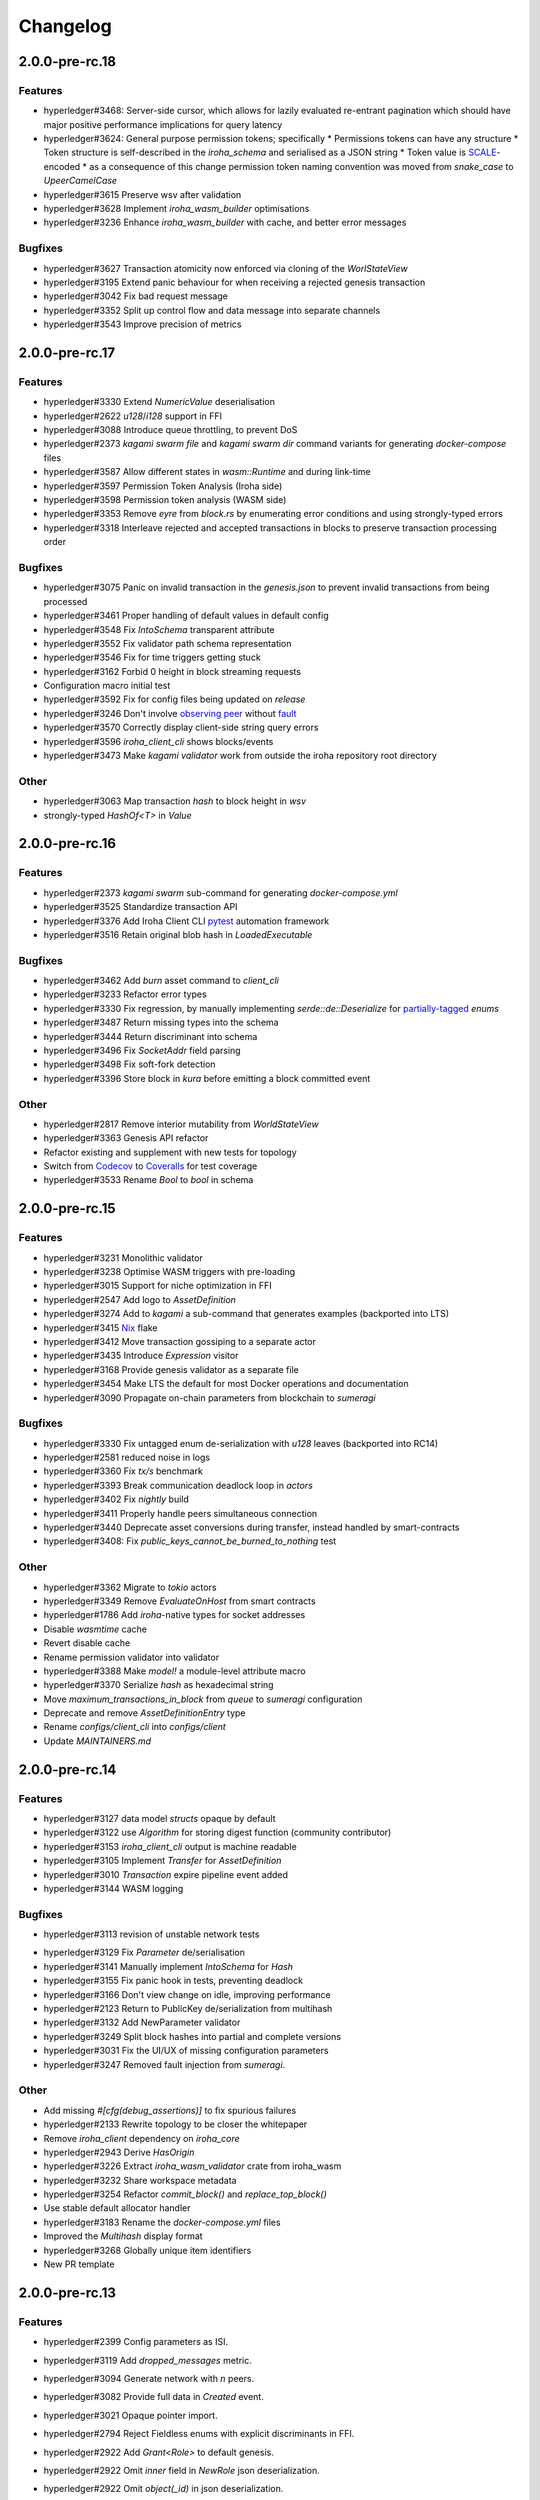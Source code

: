 Changelog
=========


2.0.0-pre-rc.18
---------------

Features
~~~~~~~~
* hyperledger#3468: Server-side cursor, which allows for lazily evaluated re-entrant pagination which should have major positive performance implications for query latency
* hyperledger#3624: General purpose permission tokens; specifically
  * Permissions tokens can have any structure
  * Token structure is self-described in the `iroha_schema` and serialised as a JSON string
  * Token value is `SCALE <https://github.com/paritytech/parity-scale-codec>`_-encoded
  * as a consequence of this change permission token naming convention was moved from `snake_case` to `UpeerCamelCase`
* hyperledger#3615 Preserve wsv after validation
* hyperledger#3628 Implement `iroha_wasm_builder` optimisations
* hyperledger#3236 Enhance `iroha_wasm_builder` with cache, and better error messages

Bugfixes
~~~~~~~~
* hyperledger#3627 Transaction atomicity now enforced via cloning of the `WorlStateView`
* hyperledger#3195 Extend panic behaviour for when receiving a rejected genesis transaction
* hyperledger#3042 Fix bad request message
* hyperledger#3352 Split up control flow and data message into separate channels
* hyperledger#3543 Improve precision of metrics  
  
2.0.0-pre-rc.17
---------------

Features
~~~~~~~~
* hyperledger#3330 Extend `NumericValue` deserialisation
* hyperledger#2622 `u128`/`i128` support in FFI
* hyperledger#3088 Introduce queue throttling, to prevent DoS
* hyperledger#2373 `kagami swarm file` and `kagami swarm dir` command variants for generating `docker-compose` files
* hyperledger#3587 Allow different states in `wasm::Runtime`  and during link-time
* hyperledger#3597 Permission Token Analysis (Iroha side)
* hyperledger#3598 Permission token analysis (WASM side)
* hyperledger#3353 Remove `eyre` from `block.rs` by enumerating error conditions and using strongly-typed errors
* hyperledger#3318 Interleave rejected and accepted transactions in blocks to preserve transaction processing order

Bugfixes
~~~~~~~~
* hyperledger#3075 Panic on invalid transaction in the `genesis.json` to prevent invalid transactions from being processed
* hyperledger#3461 Proper handling of default values in default config
* hyperledger#3548 Fix `IntoSchema` transparent attribute
* hyperledger#3552 Fix validator path schema representation
* hyperledger#3546 Fix for time triggers getting stuck
* hyperledger#3162 Forbid 0 height in block streaming requests
* Configuration macro initial test
* hyperledger#3592 Fix for  config files being updated on `release`
* hyperledger#3246 Don't involve `observing peer <https://github.com/hyperledger/iroha/blob/iroha2-dev/docs/source/iroha_2_whitepaper.md#2-system-architecture>`_ without `fault <https://en.wikipedia.org/wiki/Byzantine_fault>`_
* hyperledger#3570 Correctly display client-side string query errors
* hyperledger#3596 `iroha_client_cli` shows blocks/events
* hyperledger#3473 Make `kagami validator` work from outside the  iroha repository root directory


Other
~~~~~
* hyperledger#3063 Map transaction `hash` to block height in `wsv`
* strongly-typed `HashOf<T>` in `Value`

2.0.0-pre-rc.16
---------------

Features
~~~~~~~~

* hyperledger#2373 `kagami swarm` sub-command for generating `docker-compose.yml`
* hyperledger#3525 Standardize transaction API
* hyperledger#3376 Add Iroha Client CLI `pytest <https://docs.pytest.org/en/7.4.x/>`_ automation framework
* hyperledger#3516 Retain original blob hash in `LoadedExecutable`


Bugfixes
~~~~~~~~
* hyperledger#3462 Add `burn` asset command to `client_cli`
* hyperledger#3233 Refactor error types
* hyperledger#3330 Fix regression, by manually implementing `serde::de::Deserialize` for `partially-tagged <https://serde.rs/enum-representations.html>`_ `enums`
* hyperledger#3487 Return missing types into the schema
* hyperledger#3444 Return discriminant into schema
* hyperledger#3496 Fix `SocketAddr` field parsing
* hyperledger#3498 Fix soft-fork detection
* hyperledger#3396 Store block in `kura` before emitting a block committed event

Other
~~~~~
* hyperledger#2817 Remove interior mutability from `WorldStateView`
* hyperledger#3363 Genesis API refactor
* Refactor existing and supplement with new tests for topology
* Switch from `Codecov <https://about.codecov.io/>`_ to `Coveralls <https://coveralls.io/>`_  for test coverage
* hyperledger#3533 Rename `Bool` to `bool` in schema

2.0.0-pre-rc.15
---------------

Features
~~~~~~~~
* hyperledger#3231 Monolithic validator
* hyperledger#3238 Optimise WASM triggers with pre-loading
* hyperledger#3015 Support for niche optimization in FFI
* hyperledger#2547 Add logo to `AssetDefinition`
* hyperledger#3274 Add to `kagami` a sub-command that generates examples (backported into LTS)
* hyperledger#3415 `Nix <https://nixos.wiki/wiki/Flakes>`_ flake
* hyperledger#3412 Move transaction gossiping to a separate actor
* hyperledger#3435 Introduce `Expression` visitor
* hyperledger#3168 Provide genesis validator as a separate file
* hyperledger#3454 Make LTS the default for most Docker operations and documentation
* hyperledger#3090 Propagate on-chain parameters from blockchain to `sumeragi`


Bugfixes
~~~~~~~~
* hyperledger#3330 Fix untagged enum de-serialization with `u128` leaves (backported into RC14)
* hyperledger#2581 reduced noise in logs
* hyperledger#3360 Fix `tx/s` benchmark
* hyperledger#3393 Break communication deadlock loop in `actors`
* hyperledger#3402 Fix `nightly` build
* hyperledger#3411 Properly handle peers simultaneous connection
* hyperledger#3440 Deprecate asset conversions during transfer, instead handled by smart-contracts
* hyperledger#3408: Fix `public_keys_cannot_be_burned_to_nothing` test

Other
~~~~~
* hyperledger#3362 Migrate to `tokio` actors
* hyperledger#3349 Remove `EvaluateOnHost` from smart contracts
* hyperledger#1786 Add `iroha`-native types for socket addresses
* Disable `wasmtime` cache
* Revert disable cache
* Rename permission validator into validator
* hyperledger#3388 Make `model!` a module-level attribute macro
* hyperledger#3370 Serialize `hash` as hexadecimal string
* Move `maximum_transactions_in_block` from `queue` to `sumeragi` configuration
* Deprecate and remove `AssetDefinitionEntry` type
* Rename `configs/client_cli` into `configs/client`
* Update `MAINTAINERS.md`




2.0.0-pre-rc.14
---------------

Features
~~~~~~~~
* hyperledger#3127 data model `structs` opaque by default
* hyperledger#3122 use `Algorithm` for storing digest function (community contributor)
* hyperledger#3153 `iroha_client_cli` output is machine readable
* hyperledger#3105 Implement `Transfer` for  `AssetDefinition`
* hyperledger#3010 `Transaction` expire pipeline event added
* hyperledger#3144 WASM logging

Bugfixes
~~~~~~~~
- hyperledger#3113 revision of unstable network tests
* hyperledger#3129 Fix `Parameter` de/serialisation
* hyperledger#3141 Manually implement `IntoSchema` for `Hash`
* hyperledger#3155 Fix panic hook in tests, preventing deadlock
* hyperledger#3166 Don't view change on idle, improving performance
* hyperledger#2123 Return to PublicKey de/serialization from multihash
* hyperledger#3132 Add NewParameter validator
* hyperledger#3249 Split block hashes into partial and complete versions
* hyperledger#3031 Fix the UI/UX of missing configuration parameters
* hyperledger#3247 Removed fault injection from `sumeragi`.

Other
~~~~~
* Add missing `#[cfg(debug_assertions)]` to fix spurious failures
* hyperledger#2133 Rewrite topology to be closer the whitepaper
* Remove `iroha_client` dependency on `iroha_core`
* hyperledger#2943 Derive `HasOrigin`
* hyperledger#3226 Extract `iroha_wasm_validator` crate from iroha_wasm
* hyperledger#3232 Share workspace metadata
* hyperledger#3254 Refactor `commit_block()` and `replace_top_block()`
* Use stable default allocator handler
* hyperledger#3183 Rename the `docker-compose.yml` files
* Improved the `Multihash` display format
* hyperledger#3268 Globally unique item identifiers
* New PR template

2.0.0-pre-rc.13
---------------

Features
~~~~~~~~
* hyperledger#2399 Config parameters as ISI.
* hyperledger#3119 Add `dropped_messages` metric.
* hyperledger#3094 Generate network with `n` peers.
* hyperledger#3082 Provide full data in `Created` event.
* hyperledger#3021 Opaque pointer import.
* hyperledger#2794 Reject Fieldless enums with explicit discriminants in FFI.
* hyperledger#2922 Add `Grant<Role>` to default genesis.
* hyperledger#2922 Omit `inner` field in `NewRole` json deserialization.
* hyperledger#2922 Omit `object(_id)` in json deserialization.
* hyperledger#2922 Omit `Id` in json deserialisation.
* hyperledger#2922 Omit `Identifiable` in json deserialization.
* hyperledger#2963 Add `queue_size` to the metrics.
* hyperledger#3027 implement lockfile for Kura.
* hyperledger#2813 Kagami generate default peer config.
* hyperledger#3019 Support JSON5.
* hyperledger#2231 Generate FFI wrapper API.
* hyperledger#2999 Accumulate block signatures.
* hyperledger#2995 Soft fork detection.
* hyperledger#2905 Extend arithmetic operations to support `NumericValue`
* hyperledger#2868 Emit iroha version and commit hash in logs.
* hyperledger#2096 Query for total amount of asset.
* hyperledger#2899 Add multi-instructions subcommand into 'client_cli'
* hyperledger#2247 Remove websocket communication noise.
* hyperledger#2889 Add block streaming support into `iroha_client`
* hyperledger#2508 Add a new client CLI subcommand that accepts wasm.
* hyperledger#2280 Produce permission events when role is granted/revoked.
* hyperledger#2797 Enrich events.
* hyperledger#2725 Reintroduce timeout into `submit_transaction_blocking`
* hyperledger#2712 Config proptests.
* hyperledger#2491 Enum support in FFi.
* hyperledger#2775 Generate different keys in synthetic genesis.
* hyperledger#2627 Config finalisation, proxy entrypoint, kagami docgen.
* hyperledger#2765 Generate synthetic genesis in `kagami`
* hyperledger#2698 Fix unclear error message in `iroha_client`
* hyperledger#2689 Add permission token definition parameters.
* hyperledger#2596 Add Wasm validators.
* hyperledger#2502 Store GIT hash of build.
* hyperledger#2672 Add `ipv4Addr`,  `ipv6Addr` variant and predicates.
* hyperledger#2677 WASM base64 (de-)serialization.
* hyperledger#2626 Implement `Combine` derive, split `config` macros.
* hyperledger#2586 `Builder` and `LoadFromEnv` for proxy structs.
* hyperledger#2611 Derive `TryFromReprC` and `IntoFfi` for generic opaque structs.
* hyperledger#2587 Split `Configurable` into two traits. #2587: Split `Configurable` into two traits
* hyperledger#2488 Add support for trait impls in `ffi_export`
* hyperledger#2553 Add sorting to asset queries.
* hyperledger#2511 Restrict FFI types on wasm.
* hyperledger#2407 Parametrise triggers.
* hyperledger#2536 Introduce `ffi_import` for FFI clients.
* hyperledger#2338 Add `cargo-all-features` instrumentation.
* hyperledger#2564 Kagami tool algorithm options.
* hyperledger#2490 Implement ffi_export for freestanding functions.
* hyperledger#1891 Validate trigger execution.
* hyperledger#1988 Derive macros for Identifiable, Eq, Hash, Ord.
* hyperledger#2434 FFI bindgen library.
* hyperledger#2073 Prefer ConstString over String for types in blockchain.
* hyperledger#1889 Add domain-scoped triggers.
* hyperledger#2098 Block header queries. #2098: add block header queries
* hyperledger#2467 Add account grant subcommand into iroha_client_cli.
* hyperledger#2301 Add transaction's block hash when querying it.
* hyperledger#2454 Add a build script to the parity-scale-decoder tool.
* hyperledger#2061 Derive macro for filters.
* hyperledger#2228 Add Unauthorized variant to smartcontracts query error.
* hyperledger#2395 Add panic if genesis cannot be applied.
* hyperledger#2000 Disallow empty names. #2000: Disallow empty names
* hyperledger#2127 Add sanity check to ensure that all data decoded by `parity_scale_codec` is consumed.
* hyperledger#2360 Make `genesis.json` optional again.
* hyperledger#2053 Add tests to all remaining queries in private blockchain.
* hyperledger#2381 Unify `Role` registration.
* hyperledger#2053 Add tests to the asset-related queries in private blockchain.
* hyperledger#2053 Add tests to 'private_blockchain'
* hyperledger#2302 Add 'FindTriggersByDomainId' stub-query.
* hyperledger#1998 Add filters to queries.
* hyperledger#2276 Include current Block hash into BlockHeaderValue.
* hyperledger#2161 Handle id and shared FFI fns.
  * add handle id and implement FFI equivalents of shared traits (Clone, Eq, Ord)
* hyperledger#1638 `configuration` return doc sub-tree.
* hyperledger#2132 Add `endpointN` proc macro.
* hyperledger#2257 Revoke<Role> emits RoleRevoked event.
* hyperledger#2125 Add FindAssetDefinitionById query.
* hyperledger#1926 Add signal handling and graceful shutdown.
* hyperledger#2161 generate FFI functions for `data_model`
* hyperledger#1149 Block file count does not exceed 1000000 per directory.
* hyperledger#1413 Add API version endpoint.
* hyperledger#2103 support querying for blocks and transactions. Add `FindAllTransactions`` query
* hyperledger#2186 Add transfer ISI for `BigQuantity` and `Fixed`.
* hyperledger#2056 Add a derive proc macro crate for `AssetValueType` `enum`.
* hyperledger#2100 Add query to find all accounts with asset.
* hyperledger#2179 Optimise trigger execution.
* hyperledger#1883 Remove embedded configuration files.
* hyperledger#2105 handle query errors in client.
* hyperledger#2050 Add role-related queries.
* hyperledger#1572 Specialized permission tokens.
* hyperledger#2121 Check keypair is valid when constructed.
* hyperledger#2099 Add WASM integration test based on Orillion use-case.
* hyperledger#2003 Introduce Parity Scale Decoder tool.
* hyperledger#1952 Add a TPS benchmark as a standard for optimizations.
* hyperledger#2040 Add integration test with transaction execution limit.
* hyperledger#1890 Introduce integration tests based on Orillion use-cases.
* hyperledger#2048 Add toolchain file.
* hyperledger#2100 Add query to find all accounts with asset.
* hyperledger#2179 Optimise trigger execution.
* hyperledger#1883 Remove embedded configuration files.
* hyperledger#2004 Forbid `isize` and `usize` from becoming `IntoSchema`.
* hyperledger#2105 handle query errors in client.
* hyperledger#2050 Add role-related queries.
* hyperledger#1572 Specialized permission tokens.
* hyperledger#2121 Check keypair is valid when constructed.
* hyperledger#2099 Add WASM integration test based on Orillion use-case.
* hyperledger#2003 Introduce Parity Scale Decoder tool.
* hyperledger#1952 Add a TPS benchmark as a standard for optimizations.
* hyperledger#2040 Add integration test with transaction execution  limit.
* hyperledger#1890 Introduce integration tests based on Orillion use-  cases.
* hyperledger#2048 Add toolchain file.
* hyperledger#2037 Introduce Pre-commit Triggers.
* hyperledger#1621 Introduce By Call Triggers.
* hyperledger#1970 Add optional schema endpoint.
* hyperledger#1620 Introduce time based triggers.
* hyperledger#1918 Implement basic authentication for `client`
* hyperledger#1726 Implement a release PR workflow.
* hyperledger#1815 Make query responses more type-structured.
* hyperledger#1928 implement changelog generation using `gitchangelog`
* hyperledger#1902 Bare metal 4-peer setup script.

  Added a version of setup_test_env.sh that does not require docker-compose and uses the debug build of Iroha.
* hyperledger#1619 Introduce event-based triggers.
* hyperledger#1195 Close a websocket connection cleanly.
* hyperledger#1606 Add ipfs link to domain logo in Domain structure.
* hyperledger#1767 restrict linear memory usage for wasm smartcontracts.
* hyperledger#1766 Wasm permission validation.
* hyperledger#1754 Add Kura inspector CLI.
* hyperledger#1790 Improve performance by using stack-based vectors.
* hyperledger#1425 Wasm helper crate.
* hyperledger#1425 add limits to wasm execution.
* hyperledger#1805 Optional terminal colors for panic errors.
* hyperledger#1749 `no_std` in `data_model`
* hyperledger#1179 Add revoke-permission-or-role instruction.
* hyperledger#1782 make iroha_crypto no_std compatible.
* hyperledger#1425 add wasm runtime.
* hyperledger#1172 Implement instruction events.
* hyperledger#1734 Validate `Name` to exclude whitespaces.
* hyperledger#1144 Add metadata nesting.
* #1210 Block streaming (server side).
* hyperledger#1331 Implement more `Prometheus` metrics.
* hyperledger#1689 Fix feature dependencies. #1261: Add cargo bloat.
* hyperledger#1675 use type instead of wrapper struct for versioned items.
* hyperledger#1643 Wait for peers to commit genesis in tests.
* hyperledger#1678 `try_allocate`
* hyperledger#1216 Add Prometheus endpoint. #1216: initial implementation of metrics endpoint.
* hyperledger#1238 Run-time log-level updates. Created basic `connection` entrypoint-based reloading.
* hyperledger#1652 PR Title Formatting.
* Add the number of connected peers to `Status`

  - Revert "Delete things related to the number of connected peers"

  This reverts commit b228b41dab3c035ce9973b6aa3b35d443c082544.
  * Clarify `Peer` has true public key only after handshake
  - `DisconnectPeer` without tests
  - Implement unregister peer execution
  - Add (un)register peer subcommand to `client_cli`
  - Refuse reconnections from an unregistered peer by its address

  After your peer unregisters and disconnects another peer,
  your network will hear reconnection requests from the peer.
  All you can know at first is the address whose port number is arbitrary.
  So remember the unregistered peer by the part other than the port number
  and refuse reconnection from there
* Add `/status` endpoint to a specific port.

Fixes
~~~~~
- hyperledger#3129 Fix `Parameter` de/serialization.
* hyperledger#3109 Prevent `sumeragi` sleep after role agnostic message.
* hyperledger#3046 Ensure Iroha can start gracefully on empty
  `./storage`
* hyperledger#2599 Remove nursery lints.
* hyperledger#3087 Collect votes from observing peers after view change.
* hyperledger#3056 Fix `tps-dev` benchmark hanging.
* hyperledger#1170 Implement cloning-wsv-style soft-fork handling.
* hyperledger#2456 Make genesis block unlimited.
* hyperledger#3038 Re-enable multisigs.
* hyperledger#2894 Fix `LOG_FILE_PATH` env variable deserialization.
* hyperledger#2803 Return correct status code for signature errors.
* hyperledger#2963 `Queue` remove transactions correctly.
* hyperledger#0000 Vergen breaking CI.
* hyperledger#2165 Remove toolchain fidget.
* hyperledger#2506 Fix the block validation.
* hyperledger#3013 Properly chain burn validators.
* hyperledger#0000 FFI serialization of references, and `wasm` tests.
* hyperledger#2998 Delete unused Chain code.
* hyperledger#2816 Move responsibility of access to blocks to kura.
* hyperledger#2384 Replace decode with decode_all.
* hyperledger#1967 Replace ValueName with Name.
* hyperledger#2980 Fix block value ffi type.
* hyperledger#2858 Introduce parking_lot::Mutex instead of std.
* hyperledger#2850 Fix deserialization/decoding of `Fixed`
* hyperledger#2923 Return `FindError` when `AssetDefinition` does not
  exist.
* hyperledger#0000 Fix `panic_on_invalid_genesis.sh`
* hyperledger#2880 Close websocket connection properly.
* hyperledger#2880 Fix block streaming.
* hyperledger#2804 `iroha_client_cli` submit transaction blocking.
* hyperledger#2819 Move non-essential members out of WSV.
* Fix expression serialization recursion bug.
* hyperledger#2834 Improve shorthand syntax.
* hyperledger#2379 Add ability to dump new Kura blocks to blocks.txt.
* hyperledger#2758 Add Sorting structure to the schema.
* CI.
* hyperledger#2548 Warn on large genesis file.
* hyperledger#2638 Update `whitepaper` and propagate changes.
* hyperledger#2678 Fix tests on staging branch.
* hyperledger#2678 Fix tests abort on Kura force shutdown.
* hyperledger#2607 Refactor of sumeragi code for more simplicity and
  robustness fixes.
* hyperledger#2561 Reintroduce viewchanges to consensus.
* hyperledger#2560 Add back in block_sync and peer disconnecting.
* hyperledger#2559 Add sumeragi thread shutdown.
* hyperledger#2558 Validate genesis before updating the wsv from kura.
* hyperledger#2465 Reimplement sumeragi node as singlethreaded state
  machine.
* hyperledger#2449 Initial implementation of Sumeragi Restructuring.
* hyperledger#2802 Fix env loading for configuration.
* hyperledger#2787 Notify every listener to shutdown on panic.
* hyperledger#2764 Remove limit on max message size.
* #2571: Better Kura Inspector UX.
* hyperledger#2703 Fix Orillion dev env bugs.
* Fix typo in a doc comment in schema/src.
* hyperledger#2716 Make Duration in Uptime public.
* hyperledger#2700 Export `KURA_BLOCK_STORE_PATH` in docker images.
* hyperledger#0 Remove `/iroha/rust-toolchain.toml` from the builder
  image.
* hyperledger#0 Fix `docker-compose-single.yml`
* hyperledger#2554 Raise error if `secp256k1` seed shorter than 32
  bytes.
* hyperledger#0 Modify `test_env.sh` to allocate storage for each peer.
* hyperledger#2457 Forcibly shut down kura in tests.
* hyperledger#2623 Fix doctest for VariantCount.
* Update an expected error in ui_fail tests.
* Fix incorrect doc comment in permission validators.
* hyperledger#2422 Hide private keys in configuration endpoint response.
* hyperledger#2492: Fix not all triggers being executed that match an event.
* hyperledger#2504 Fix failing tps benchmark.
* hyperledger#2477 Fix bug when permissions from roles weren't counted.
* hyperledger#2416 Fix lints on macOS arm.
* hyperledger#2457 Fix tests flakiness related to shut down on panic.
  #2457: Add shut down on panic configuration
* hyperledger#2473 parse rustc --version instead of RUSTUP_TOOLCHAIN.
* hyperledger#1480 Shut down on panic. #1480: Add panic hook to exit program on panic
* hyperledger#2376 Simplified Kura, no async, two files.
* hyperledger#0000 Docker build failure.
* hyperledger#1649 remove `spawn` from `do_send`
* hyperledger#2128 Fix `MerkleTree` construction and iteration.
* hyperledger#2137 Prepare tests for multiprocess context.
* hyperledger#2227 Implement Register and Unregister for Asset.
* hyperledger#2081 Fix role granting bug.
* hyperledger#2358 Add release with debug profile.
* hyperledger#2294 Add flamegraph generation to oneshot.rs.
* hyperledger#2202 Fix total field in query response.
* hyperledger#2081 Fix the test case to grant the role.
* hyperledger#2017 Fix role unregistration.
* hyperledger#2303 Fix docker-compose' peers doesn't get gracefully shut down.
* hyperledger#2295 Fix unregister trigger bug.
* hyperledger#2282 improve FFI derives from getset implementation.
* hyperledger#1149 Remove nocheckin code.
* hyperledger#2232 Make Iroha print meaningful message when genesis has too many isi.
* hyperledger#2170 Fix build in docker container on M1 machines.
* hyperledger#2215 Make nightly-2022-04-20 optional for `cargo build`
* hyperledger#1990 Enable peer startup via env vars in the absence of config.json.
* hyperledger#2081 Fix role registration.
* hyperledger#1640 Generate config.json and genesis.json.
* hyperledger#1716 Fix consensus failure with f=0 cases.
* hyperledger#1845 Non-mintable assets can be minted once only.
* hyperledger#2005 Fix `Client::listen_for_events()` not closing WebSocket stream.
* hyperledger#1623 Create a RawGenesisBlockBuilder.
* hyperledger#1917 Add easy_from_str_impl macro.
* hyperledger#1990 Enable peer startup via env vars in the absence of config.json.
* hyperledger#2081 Fix role registration.
* hyperledger#1640 Generate config.json and genesis.json.
* hyperledger#1716 Fix consensus failure with f=0 cases.
* hyperledger#1845 Non-mintable assets can be minted once only.
* hyperledger#2005 Fix `Client::listen_for_events()` not closing WebSocket stream.
* hyperledger#1623 Create a RawGenesisBlockBuilder.
* hyperledger#1917 Add easy_from_str_impl macro.
* hyperledger#1922 Move crypto_cli into tools.
* hyperledger#1969 Make the `roles` feature part of the default feature set.
* hyperledger#2013 Hotfix CLI args.
* hyperledger#1897 Remove usize/isize from serialization.
* hyperledger#1955 Fix possibility to pass `:` inside `web_login`
* hyperledger#1943 Add query errors to the schema.
* hyperledger#1939 Proper features for `iroha_config_derive`.
* hyperledger#1908 fix zero value handling for telemetry analysis script.
* hyperledger#0000 Make implicitly ignored doc-test explicitly ignored.
* hyperledger#1865 use latest smallstr to be able to build no_std wasm smartcontracts.
* hyperledger#1848 Prevent public keys from being burned to nothing.
* hyperledger#1811 added tests and checks to dedup trusted peer keys.
* hyperledger#1821 add IntoSchema for MerkleTree and VersionedValidBlock, fix HashOf and SignatureOf schemas.
* hyperledger#1819 Remove traceback from error report in validation.
* hyperledger#1774 log exact reason for validation failures.
* hyperledger#1714 Compare PeerId only by key.
* hyperledger#1788 Reduce memory footprint of `Value`.
* hyperledger#1804 fix schema generation for HashOf, SignatureOf, add test to ensure no schemas are missing.
* hyperledger#1802 Logging readability improvements.
  - events log moved to trace level
  - ctx removed from log capture
  - terminal colors are made optional (for better log output to files)
* hyperledger#1783 Fixed torii benchmark.
* hyperledger#1772 Fix after #1764.
* hyperledger#1755 Minor fixes for #1743, #1725.
  * Fix JSONs according to #1743 `Domain` struct change
* hyperledger#1751 Consensus fixes. #1715: Consensus fixes to handle high load (#1746)
  * View change handling fixes
  - View change proofs made independent of particular transaction hashes
  - Reduced message passing
  - Collect view change votes instead of sending messages right away (improves network resilience)
  - Fully use Actor framework in Sumeragi (schedule messages to self instead of task spawns)
  - Improves fault injection for tests with Sumeragi
  - Brings testing code closer to production code
  - Removes overcomplicated wrappers
  - Allows Sumeragi use actor Context in test code
* hyperledger#1734 Update genesis to fit the new Domain validation.
* hyperledger#1742 Concrete errors returned in `core` instructions.
* hyperledger#1404 Verify fixed.
* hyperledger#1636 Remove `trusted_peers.json` and `structopt`
  #1636: Remove `trusted_peers.json`.
* hyperledger#1706 Update `max_faults` with Topology update.
* hyperledger#1698 Fixed public keys, documentation and error messages.
* Minting issues (1593 and 1405) issue 1405

Refactor
~~~~~~~~
- Extract functions from sumeragi main loop.
* Refactor `ProofChain` to newtype.
* Remove `Mutex` from `Metrics`
* Remove adt_const_generics nightly feature.
* hyperledger#3039 Introduce waiting buffer for the multisigs.
* Simplify sumeragi.
* hyperledger#3053 Fix clippy lints.
* hyperledger#2506 Add more tests on block validation.
* Remove `BlockStoreTrait` in Kura.
* Update lints for `nightly-2022-12-22`
* hyperledger#3022 Remove `Option` in `transaction_cache`
* hyperledger#3008 Add niche value into `Hash`
* Update lints to 1.65.
* Add small tests to boost coverage.
* Remove dead code from `FaultInjection`
* Call p2p less often from sumeragi.
* hyperledger#2675 Validate item names/ids without allocating Vec.
* hyperledger#2974 Prevent block spoofing without full revalidation.
* more efficient `NonEmpty` in combinators.
* hyperledger#2955 Remove Block from BlockSigned message.
* hyperledger#1868 Prevent validated transactions from being sent
  between peers.
* hyperledger#2458 Implement generic combinator API.
* Add storage folder into gitignore.
* hyperledger#2909 Hardcode ports for nextest.
* hyperledger#2747 Change `LoadFromEnv` API.
* Improve error messages on configuration failure.
* Add extra examples to `genesis.json`
* Remove unused dependencies before `rc9` release.
* Finalise linting on new Sumeragi.
* Extract subprocedures in the main loop.
* hyperledger#2774 Change `kagami` genesis generation mode from flag to
  subcommand.
* hyperledger#2478 Add `SignedTransaction`
* hyperledger#2649 Remove `byteorder` crate from `Kura`
* Rename `DEFAULT_BLOCK_STORE_PATH` from `./blocks` to `./storage`
* hyperledger#2650 Add `ThreadHandler` to shutdown iroha submodules.
* hyperledger#2482 Store `Account` permission tokens in `Wsv`
* Add new lints to 1.62.
* Improve `p2p` error messages.
* hyperledger#2001 `EvaluatesTo` static type checking.
* hyperledger#2052 Make permission tokens registrable with definition.
  #2052: Implement PermissionTokenDefinition
* Ensure all feature combinations work.
* hyperledger#2468 Remove debug supertrait from permission validators.
* hyperledger#2419 Remove explicit `drop`s.
* hyperledger#2253 Add `Registrable` trait to `data_model`
* Implement `Origin` instead of `Identifiable` for the data events.
* hyperledger#2369 Refactor permission validators.
* hyperledger#2307 Make `events_sender` in `WorldStateView` non-optional.
* hyperledger#1985 Reduce size of `Name` struct.
* Add more `const fn`.
* Make integration tests use `default_permissions()`
* add permission token wrappers in private_blockchain.
* hyperledger#2292 Remove `WorldTrait`, remove generics from `IsAllowedBoxed`
* hyperledger#2204 Make Asset-related operations generic.
* hyperledger#2233 Replace `impl` with `derive` for `Display` and `Debug`.
* Identifiable structure improvements.
* hyperledger#2323 Enhance kura init error message.
* hyperledger#2238 Add peer builder for tests.
* hyperledger#2011 More descriptive config params.
* hyperledger#1896 Simplify `produce_event` implementation.
* Refactor around `QueryError`.
* Move `TriggerSet` to `data_model`.
* hyperledger#2145 refactor client's `WebSocket` side, extract pure data logic.
* remove `ValueMarker` trait.
* hyperledger#2149 Expose `Mintable` and `MintabilityError` in `prelude`
* hyperledger#2144 redesign client's http workflow, expose internal api.
* Move to `clap`.
* Create `iroha_gen` binary, consolidating docs, schema_bin.
* hyperledger#2109 Make `integration::events::pipeline` test stable.
* hyperledger#1982 encapsulate access to `iroha_crypto` structures.
* Add `AssetDefinition` builder.
* Remove unnecessary `&mut` from the API.
* encapsulate access to data model structures.
* hyperledger#2144 redesign client's http workflow, expose internal api.
* Move to `clap`.
* Create `iroha_gen` binary, consolidating docs, schema_bin.
* hyperledger#2109 Make `integration::events::pipeline` test stable.
* hyperledger#1982 encapsulate access to `iroha_crypto` structures.
* Add `AssetDefinition` builder.
* Remove unnecessary `&mut` from the API.
* encapsulate access to data model structures.
* Core, `sumeragi`, instance functions, `torii`
* hyperledger#1903 move event emission to `modify_*` methods.
* Split `data_model` lib.rs file.
* Add wsv reference to queue.
* hyperledger#1210 Split event stream.
  * Move transaction-related functionality to data_model/transaction module
* hyperledger#1725 Remove global state in Torii.
  * Implement `add_state macro_rules`` and remove `ToriiState`
* Fix linter error.
* hyperledger#1661 `Cargo.toml` cleanup.
  * Sort out cargo dependencies
* hyperledger#1650 tidy up `data_model`
  * Move World to wsv, fix roles feature, derive IntoSchema for CommittedBlock
* Organisation of `json` files and readme. Update Readme to conform to template.
* 1529: structured logging.
  * Refactor log messages
* `iroha_p2p`
  * Add p2p privatisation.

Documentation
~~~~~~~~~~~~~
- Update Iroha Client CLI readme.
* Update tutorial snippets.
* Add 'sort_by_metadata_key' into API spec.
* Update links to documentation.
* Extend tutorial with asset-related docs.
* Remove outdated doc files.
* Review punctuation.
* Move some docs to the tutorial repository.
* Flakyness report for staging branch.
* Generate changelog for pre-rc.7.
* Flakyness report for Jul 30.
* Bump versions.
* Update test flakyness.
* hyperledger#2499 Fix client_cli error messages.
* hyperledger#2344 Generate CHANGELOG for 2.0.0-pre-rc.5-lts.
* Add links to the tutorial.
* Update information on git hooks.
* flakyness test writeup.
* hyperledger#2193 Update Iroha client documentation.
* hyperledger#2193 Update Iroha CLI documentation.
* hyperledger#2193 Update README for macro crate.
* hyperledger#2193 Update README for wasm crate.
* hyperledger#2193 Update Parity Scale Decoder Tool documentation.
* hyperledger#2193 Update Kagami documentation.
* hyperledger#2193 Update benchmarks documentation.
* hyperledger#2192 Review contributing guidelines.
* Fix broken in-code references.
* hyperledger#1280 Document Iroha metrics.
* hyperledger#2119 Add guidance on how to hot reload Iroha in a Docker container.
* hyperledger#2181 Review README.
* hyperledger#2113 Document features in Cargo.toml files.
* hyperledger#2177 Clean up gitchangelog output.
* hyperledger#1991 Add readme to Kura inspector.
* hyperledger#2119 Add guidance on how to hot reload Iroha in a Docker container.
* hyperledger#2181 Review README.
* hyperledger#2113 Document features in Cargo.toml files.
* hyperledger#2177 Clean up gitchangelog output.
* hyperledger#1991 Add readme to Kura inspector.
* generate latest changelog.
* Generate changelog.
* Update outdated README files.
* Added missing docs to `api_spec.md`.
* Add wasm README.

CI/CD changes
~~~~~~~~~~~~~
- Add five more self-hosted runners.
* Add regular image tag for Soramitsu registry.
* Workaround for libgit2-sys 0.5.0. Revert to 0.4.4.
* Attempt to use arch-based image.
* Update workflows to work on new nightly-only-container.
* Remove binary entrypoints from coverage.
* Switch dev tests to Equinix self-hosted runners.
* hyperledger#2865 Remove usage of tmp file from `scripts/check.sh`
* hyperledger#2781 Add coverage offsets.
* Disable slow integration tests.
* Replace base image with docker cache.
* hyperledger#2781 Add codecov commit parent feature.
* Move jobs to github runners.
* hyperledger#2778 Client config check.
* hyperledger#2732 Add a conditions to update iroha2-base images and add
  PR labels.
* Fix nightly image build.
* Fix `buildx` error with `docker/build-push-action`
* First-aids for non-functioning `tj-actions/changed-files`
* Enable sequential publish of images, after #2662.
* Add harbor registry.
* Auto-label `api-changes` and `config-changes`
* Commit hash in image, toolchain file again, UI isolation,
  schema tracking.
* Make publishing workflows sequential, and complements to #2427.
* hyperledger#2309: Re-enable doc tests in CI.
* hyperledger#2165 Remove codecov install.
* Move to new container to prevent conflicts with current users.
* hyperledger#2158 Upgrade `parity_scale_codec` and other dependencies.
* Fix build.
* hyperledger#2461 Improve iroha2 CI.
* Update `syn`.
* move coverage to a new workflow.
* reverse docker login ver.
* Remove the version specification of `archlinux:base-devel`
* Update Dockerfiles & Codecov reports reuse & Concurrency.
* Generate changelog.
* Add `cargo deny` file.
* Add `iroha2-lts` branch with workflow copied from `iroha2`
* hyperledger#2393 Bump the version of the Docker base image.
* hyperledger#1658 Add documentation check.
* Version bump of crates and remove unused dependencies.
* Remove unnecessary coverage reporting.
* hyperledger#2222 Split tests by whether it involves coverage or not.
* hyperledger#2153 Fix #2154.
* Version bump all of the crates.
* Fix deploy pipeline.
* hyperledger#2153 Fix coverage.
* Add genesis check and update documentation.
* Bump rust, mold and nightly to 1.60, 1.2.0 and 1.62 respectively.
* load-rs triggers.
* hyperledger#2153 Fix #2154.
* Version bump all of the crates.
* Fix deploy pipeline.
* hyperledger#2153 Fix coverage.
* Add genesis check and update documentation.
* Bump rust, mold and nightly to 1.60, 1.2.0 and 1.62respectively.
* load-rs triggers.
* load-rs:release workflow triggers.
* Fix push workflow.
* Add telemetry to default features.
* add proper tag to push workflow on main.
* fix failing tests.
* hyperledger#1657 Update image to rust 1.57. #1630: Move back to self-hosted runners.
* CI improvements.
* Switched coverage to use `lld`.
* CI Dependency Fix.
* CI segmentation improvements.
* Uses a fixed Rust version in CI.
* Fix Docker publish and iroha2-dev push CI. Move coverage and bench into PR
* Remove unnecessary full Iroha build in CI docker test.

  The Iroha build became useless as it is now done in docker image itself. So the CI only builds the client cli which is used in tests.
* Add support for iroha2 branch in CI pipeline.
  - long tests only ran on PR into iroha2
  - publish docker images only from iroha2
* Additional CI caches.

Web-Assembly
~~~~~~~~~~~~
- Fix return value for QueryBox execution in wasm.
* Produce events while executing wasm smartcontract.

Version bumps
~~~~~~~~~~~~~
- Version to pre-rc.13.
* Version to pre-rc.11.
* Version to RC.9.
* Version to RC.8.
* Update versions to RC7.
* Pre-release preparations.
* Update Mold 1.0.
* Bump dependencies.
* Update api_spec.md: fix request/response bodies.
* Update rust version to 1.56.0.
* Update contributing guide.
* Update README.md and `iroha/config.json` to match new API and URL  format.
* Update docker publish target to hyperledger/iroha2 #1453.
* Updates workflow so that it matches main.
* Update api spec and fix health endpoint.
* Rust update to 1.54.
* Docs(iroha_crypto): update `Signature` docs and align args of `verify`
* Ursa version bump from 0.3.5 to 0.3.6.
* Update workflows to new runners.
* Update dockerfile for caching and faster ci builds.
* Update libssl version.
* Update dockerfiles and async-std.
* Fix updated clippy.
* Updates asset structure.
  - Support for key-value instructions in asset
  - Asset types as an enum
  - Overflow vulnerability in asset ISI fix
* Updates contributing guide.
* Update out of date lib.
* Update whitepaper and fix linting issues.
* Update the cucumber_rust lib.
* README updates for key generation.
* Update Github Actions workflows.
* Update Github Actions workflows.
* Update requirements.txt.
* Update common.yaml.
* Docs updates from Sara.
* Update instruction logic.
* Update whitepaper.
* Updates network functions description.
* Update whitepaper based on comments.
* Separation of WSV update and migration to Scale.
* Update gitignore.
* Update slightly description of kura in WP.
* Update description about kura in whitepaper.

Schema
~~~~~~
- hyperledger#2114 Sorted collections support in schemas.
* hyperledger#2108 Add pagination.
* hyperledger#2114 Sorted collections support in schemas.
* hyperledger#2108 Add pagination.
* Make schema, version and macro no_std compatible.
* Fix signatures in schema.
* Altered  representation of `FixedPoint` in schema.
* Added `RawGenesisBlock` to schema introspection.
* Changed object-models to create schema IR-115.

Tests
~~~~~
- hyperledger#2544 Tutorial doctests.
* hyperledger#2272 Add tests for 'FindAssetDefinitionById' query.
* Add `roles` integration tests.
* Standardise ui tests format, move derive ui tests to derive crates.
* Fix mock tests (futures unordered bug).
* Removed the DSL crate & moved tests to `data_model`
* Ensure that unstable network tests pass for valid code.
* Added tests to iroha_p2p.
* Captures logs in tests unless test fails.
* Add polling for tests and fix rarely breaking tests.
* Tests parallel setup.
* Remove root from iroha init and iroha_client tests.
* Fix tests clippy warnings and adds checks to ci.
* Fix `tx` validation errors during benchmark tests.
* hyperledger#860: Iroha Queries and tests.
* Iroha custom ISI guide and Cucumber tests.
* Add tests for no-std client.
* Bridge registration changes & tests.
* Consensus tests with network mock.
* Usage of temp dir for tests execution.
* Benches tests positive cases.
* Initial Merkle Tree functionality with tests.
* Fixed tests and World State View initialization.

Other
~~~~~
- Move parametrization into traits and remove FFI IR types.
* Add support for unions, introduce `non_robust_ref_mut` * implement
  conststring FFI conversion.
* Improve IdOrdEqHash.
* Remove FilterOpt::BySome from (de-)serialization.
* Make Not transparent.
* Make ContextValue transparent.
* Make Expression::Raw tag optional.
* Add transparency for some instructions.
* Improve (de-)serialization of RoleId.
* Improve (de-)serialization of validator::Id.
* Improve (de-)serialization of PermissionTokenId.
* Improve (de-)serialization of TriggerId.
* Improve (de-)serialization of Asset(-Definition) Ids.
* Improve (de-)serialization of AccountId.
* Improve (de-)serialization of Ipfs and DomainId.
* Remove logger config from client config.
* Add support for transparent structs in FFI.
* Refactor &Option<T> to Option<&T>
* Fix clippy warnings.
* Add more details in `Find` error description.
* Fix `PartialOrd` and `Ord` implementations.
* Use `rustfmt` instead of `cargo fmt`
* Remove `roles` feature.
* Use `rustfmt` instead of `cargo fmt`
* Share workdir as a volume with dev docker instances.
* Remove Diff associated type in Execute.
* Use custom encoding instead of multival return.
* Remove serde_json as iroha_crypto dependency.
* Allow only known fields in version attribute.
* Clarify different ports for endpoints.
* Remove `Io` derive.
* Initial documentation of key_pairs.
* Move back to self-hosted runners.
* Fix new clippy lints in the code.
* Remove i1i1 from maintainers.
* Add actor doc and minor fixes.
* Poll instead of pushing latest blocks.
* Transaction status events tested for each of 7 peers.
* `FuturesUnordered` instead of `join_all`
* Switch to GitHub Runners.
* Use VersionedQueryResult vs QueryResult for /query endpoint.
* Reconnect telemetry.
* Fix dependabot config.
* Add commit-msg git hook to include signoff.
* Fix the push pipeline.
* Upgrade dependabot.
* Detect future timestamp on queue push.
* hyperledger#1197: Kura handles errors.
* Add Unregister peer instruction.
* Add optional nonce to distinguish transactions. Close #1493.
* Removed unnecessary `sudo`.
* Metadata for domains.
* Fix the random bounces in `create-docker` workflow.
* Added `buildx` as suggested by the failing pipeline.
* hyperledger#1454: Fix query error response with specific status code and hints.
* hyperledger#1533: Find transaction by hash.
* Fix `configure` endpoint.
* Add boolean-based asset mintability check.
* Addition of typed crypto primitives and migration to type-safe cryptography.
* Logging improvements.
* hyperledger#1458: Add actor channel size to config as `mailbox`.
* hyperledger#1451: Add warning about misconfiguration if `faulty_peers = 0` and `trusted peers count > 1`
* Add handler for getting specific block hash.
* Added new query FindTransactionByHash.
* hyperledger#1185: Change crates name and path.
* Fix logs and general improvements.
* hyperledger#1150: Group 1000 blocks into each file
* Queue stress test.
* Log level fix.
* Add header specification to client library.
* Queue panic failure fix.
* Fixup queue.
* Fixup dockerfile release build.
* Https client fixup.
* Speedup ci.
* 1. Removed all ursa dependences, except for iroha_crypto.
* Fix overflow when subtracting durations.
* Make fields public in client.
* Push Iroha2 to Dockerhub as nightly.
* Fix http status codes.
* Replace iroha_error with thiserror, eyre and color-eyre.
* Substitute queue with crossbeam one.
* Remove some useless lint allowences.
* Introduces metadata for asset definitions.
* Removal of arguments from test_network crate.
* Remove unnecessary dependencies.
* Fix iroha_client_cli::events.
* hyperledger#1382: Remove old network implementation.
* hyperledger#1169: Added precision for assets.
* Improvements in peer start up.

  - Allows loading genesis public key only from env
  - config, genesis and trusted_peers path can now be specified in cli params
* hyperledger#1134: Integration of Iroha P2P.
* Change query endpoint to POST instead of GET.
* Execute on_start in actor synchronously.
* Migrate to warp.
* Rework commit with broker bug fixes.
* Revert "Introduces multiple broker fixes"

  This reverts commit 9c148c33826067585b5868d297dcdd17c0efe246.
* Introduces multiple broker fixes.

  1. Unsubscribe from broker on actor stop
  2. Support multiple subscriptions from the same actor type (previously a TODO)
  3. Fix a bug where broker always put self as an actor id.
* Broker bug (test showcase).
* Add derives for data model.
* Remove rwlock from torii.
* OOB Query Permission Checks.
* hyperledger#1272: Implementation of peer counts,
* Recursive check for query permissions inside of instructions.
* Schedule stop actors.
* hyperledger#1165: Implementation of peer counts.
* Check query permissions by account in torii endpoint.
* Removed exposing CPU and memory usage in system metrics.
* Replace JSON with SCALE for WS messages.
* Store proof of view changes.
* hyperledger#1168: Added logging if transaction does not passed signature check condition.
* Fixed small issues, added connection listen code.
* Introduce network topology builder.
* Implement P2P network for Iroha.
* Adds block size metric.
* PermissionValidator trait renamed to IsAllowed.
  and corresponding other name changes
* API spec web socket corrections.
* Removes unnecessary dependencies from docker image.
* Fmt uses Crate import_granularity.
* Introduces Generic Permission Validator.
* Migrate to actor framework.
* Change broker design and add some functionality to actors.
* Configures codecov status checks.
* Uses source based coverage with grcov.
* Fixed multiple build-args format and redeclared ARG for intermediate
  build containers.
* Introduces SubscriptionAccepted message.
* Remove zero-value assets from accounts after operating upon.
* Fixed docker build arguments format.
* Fixed error message if child block not found.
* Added vendored OpenSSL to build, fixes pkg-config dependency.

* Fix repository name for dockerhub and coverage diff.
* Added clear error text and filename if TrustedPeers could not be
  loaded.
* Changed text entities to links in docs.
* Fix wrong username secret in Docker publish.
* Fix small typo in whitepaper.
* Allows mod.rs usage for better file structure.
* Move main.rs into separate crate and make permissions for public
  blockchain.
* Add querying inside client cli.
* Migrate from clap to structopts for cli.
* Limit telemetry to unstable network test.
* Move traits to smartcontracts module.
* Sed -i "s/world_state_view/wsv/g"
* Move smart contracts into separate module.
* Iroha network content length bugfix.
* Adds task local storage for actor id.

  Useful for deadlock detection.

  Also adds deadlock detection test to CI
* Add Introspect macro.
* Disambiguates workflow names.

  also formatting corrections
* Change of query api.
* Migration from async-std to tokio.
* Add analyze of telemetry to ci.
* Add futures telemetry for iroha.
* Add iroha futures to every async function.
* Add iroha futures for observability of number of polls.
* Manual deploy and configuration added to README.
* Reporter fixup.
* Add derive Message macro.
* Add simple actor framework.
* Add dependabot configuration.
* Add nice panic and error reporters.
* Rust version migration to 1.52.1 and corresponding fixes.
* Spawn blocking CPU intensive tasks in separate threads.
* Use unique_port and cargo-lints from crates.io.
* Fix for lockfree WSV.

  - removes unnecessary Dashmaps and locks in API
  - fixes bug with excessive number of blocks created (rejected transactions were not recorded)
  - Displays full error cause for errors
* Add telemetry subscriber.
* Queries for roles and permissions.
* Move blocks from kura to wsv.
* Change to lock-free data structures inside wsv.
* Network timeout fix.
* Fixup health endpoint.
* Introduces Roles.
* Add push docker images from dev branch.
* Add more agressive linting and remove panics from code.
* Rework of Execute trait for instructions.
* Remove old code from iroha_config.
* IR-1060 Adds Grant checks for all the existing permissions.
* Fix ulimit and timeout for iroha_network.
* Ci timeout test fix.
* Remove all assets when their definition was removed.
* Fix wsv panic at adding asset.
* Remove Arc and Rwlock for channels.
* Iroha network fixup.
* Permission Validators use references in checks.
* Grant Instruction.
* Added configuration for string length limits and validation of id's
  for NewAccount, Domain and AssetDefinition IR-1036.
* Substitute log with tracing lib.
* Add ci check for docs and deny dbg macro.
* Introduces grantable permissions.
* Add iroha_config crate.
* Add @alerdenisov as a code owner to approve all incoming merge
  requests.
* Fix of transaction size check during consensus.
* Revert upgrading of async-std.
* Replace some consts with power of 2 IR-1035.
* Add query to retrieve transaction history IR-1024.
* Add validation of permissions for store and restructure of permission
  validators.
* Add NewAccount for account registration.
* Add types for asset definition.
* Introduces configurable metadata limits.
* Introduces transaction metadata.
* Add expressions inside queries.
* Add lints.toml and fix warnings.
* Separate trusted_peers from config.json.
* Fix typo in URL to Iroha 2 community in Telegram.
* Fix clippy warnings.
* Introduces key-value metadata support for Account.
* Add versioning of blocks.
* Fixup ci linting repetitions.
* Add mul,div,mod,raise_to expressions.
* Add into_v* for versioning.
* Substitute Error::msg with error macro.
* Rewrite iroha_http_server and rework torii errors.
* Upgrades SCALE version to 2.
* Whitepaper versioning description.
* Infallable pagination.

  Fix the cases when pagination may unnecessary through errors, not returns empty collections instead.
* Add derive(Error) for enums.
* Fix nightly version.
* Add iroha_error crate.
* Versioned messages.
* Introduces container versioning primitives.
* Fix benchmarks.
* Add pagination.
* Add varint encoding decoding.
* Change query timestamp to u128.
* Add RejectionReason enum for pipeline events.
* Removes outdated lines from genesis files.

  The destination was removed from register ISI in previous commits.
* Simplifies register and unregister ISIs.
* Fix commit timeout not being sent in 4 peer network.
* Topology shuffle at change view.
* Add other containers for FromVariant derive macro.
* Add MST support for client cli.
* Add FromVariant macro and cleanup codebase.
* Add i1i1 to code owners.
* Gossip transactions.
* Add length for instructions and expressions.
* Add docs to block time and commit time parameters.
* Replaced Verify and Accept traits with TryFrom.
* Introduce waiting only for the minimum number of peers.
* Add github action to test api with iroha2-java.
* Add genesis for docker-compose-single.yml.
* Default signature check condition for account.
* Add test for account with multiple signatories.
* Add client API support for MST.
* Build in docker.
* Add genesis to docker compose.
* Introduce Conditional MST.
* Add wait_for_active_peers impl.
* Add test for isahc client in iroha_http_server.
* Client API spec.
* Query execution in Expressions.
* Integrates expressions and ISIs.
* Expressions for ISI.
* Fix account config benchmarks.
* Add account config for client.
* Fix ``submit_blocking``.
* Pipeline events are sent.
* Iroha client web socket connection.
* Events separation for pipeline and data events.
* Integration test for permissions.
* Add permission checks for burn and mint.
* Unregister ISI permission.
* Fix benchmarks for world struct PR.
* Introduce World struct.
* Implement the genesis block loading component.
* Introduce genesis account.
* Introduce permissions validator builder.
* Add labels to Iroha2 PRs with Github Actions.
* Introduce Permissions Framework.
* Queue tx tx number limit and Iroha initialization fixes.
* Wrap Hash in a struct.
* Improve log level:

  - Add info level logs to consensus.
  - Mark network communication logs as trace level.
  - Remove block vector from WSV as it is a duplication and it showed all the blockchain in logs.
  - Set info log level as default.
* Remove mutable WSV references for validation.
* Heim version increment.
* Add default trusted peers to the config.
* Client API migration to http.
* Add transfer isi to CLI.
* Configuration of Iroha Peer related Instructions.
* Implementation of missing ISI execute methods and test.
* Url query params parsing
* Add ``HttpResponse::ok()``, ``HttpResponse::upgrade_required(..)``
* Replacement of old Instruction and Query models with Iroha DSL
  approach.
* Add BLS signatures support.
* Introduce http server crate.
* Patched libssl.so.1.0.0 with symlink.
* Verifies account signature for transaction.
* Refactor transaction stages.
* Initial domains improvements.
* Implement DSL prototype.
* Improve Torii Benchmarks: disable logging in benchmarks, add success ratio assert.
* Improve test coverage pipeline: replaces ``tarpaulin`` with ``grcov``,
  publish test coverage report to ``codecov.io``.
* Fix RTD theme.
* Delivery artifacts for iroha subprojects.
* Introduce ``SignedQueryRequest``.
* Fix a bug with signature verification.
* Rollback transactions support.
* Print generated key-pair as json.
* Support ``Secp256k1`` key-pair.
* Initial support for different crypto algorithms.
* DEX Features.
* Replace hardcoded config path with cli param.
* Bench master workflow fix.
* Docker event connection test.
* Iroha Monitor Guide and CLI.
* Events cli improvements.
* Events filter.
* Event connections.
* Fix in master workflow.
* Rtd for iroha2.
* Merkle tree root hash for block transactions.
* Publication to docker hub.
* CLI functionality for Maintenance Connect.
* CLI functionality for Maintenance Connect.
* Eprintln to log macro.
* Log improvements.
* IR-802 Subscription to blocks statuses changes.
* Events sending of transactions and blocks.
* Moves Sumeragi message handling into message impl.
* General Connect Mechanism.
* Extract Iroha domain entities for no-std client.
* Transactions TTL.
* Max transactions per block configuration.
* Store invalidated blocks hashes.
* Synchronize blocks in batches.
* Configuration of connect functionality.
* Connect to Iroha functionality.
* Block validation corrections.
* Block synchronization: diagrams.
* Connect to Iroha functionality.
* Bridge: remove clients.
* Block synchronization.
* AddPeer ISI.
* Commands to Instructions renaming.
* Simple metrics endpoint.
* Bridge: get registered bridges and external assets.
* Docker compose test in pipeline.
* Not enough votes Sumeragi test.
* Block chaining.
* Bridge: manual external transfers handling.
* Simple Maintenance endpoint.
* Migration to serde-json.
* Demint ISI.
* Add bridge clients, AddSignatory ISI, and CanAddSignatory permission.
* Sumeragi: peers in set b related TODO fixes.
* Validates the block before signing in Sumeragi.
* Bridge external assets.
* Signature validation in Sumeragi messages.
* Binary asset-store.
* Replace PublicKey alias with type.
* Prepare crates for publishing.
* Minimum votes logic inside NetworkTopology.
* TransactionReceipt validation refactoring.
* OnWorldStateViewChange trigger change: IrohaQuery instead of
  Instruction.
* Separate construction from initialization in NetworkTopology.
* Add Iroha Special Instructions related to Iroha events.
* Block creation timeout handling.
* Glossary and How-to add Iroha Module docs.
* Replace hardcoded bridge model with origin Iroha model.
* Introduce NetworkTopology struct.
* Add Permission entity with transformation from Instructions.
* Sumeragi Messages in the message module.
* Genesis Block functionality for Kura.
* Add README files for Iroha crates.
* Bridge and RegisterBridge ISI.
* Initial work with Iroha changes listeners.
* Injection of Permission checks into OOB ISI.
* Docker multiple peers fix.
* Peer to peer docker example.
* Transaction Receipt handling.
* Iroha Permissions.
* Module for Dex and crates for Bridges.
* Fix integration test with asset creation with several peers.
* Re-implement of Asset model into EC-S-.
* Commit timeout handling.
* Block header.
* ISI related methods for domain entities.
* Kura Mode enumeration and Trusted Peers configuration.
* Documentation linting rule.
* Add CommittedBlock.
* Decoupling kura from ``sumeragi``.
* Check that transactions are not empty before block creation.
* Re-implement Iroha Special Instructions.
* Benchmarks for transactions and blocks transitions.
* Transactions lifecycle and states reworked.
* Blocks lifecycle and states.
* Fix validation bug, ``sumeragi`` loop cycle synced with
  block_build_time_ms configuration parameter.
* Encapsulation of Sumeragi algorithm inside ``sumeragi`` module.
* Mocking module for Iroha Network crate implemented via channels.
* Migration to async-std API.
* Network mock feature.
* Asynchronous related code clean up.
* Performance optimizations in transaction processing loop.
* Generation of key pairs was extracted from Iroha start.
* Docker packaging of Iroha executable.
* Introduce Sumeragi basic scenario.
* Iroha CLI client.
* Drop of iroha after bench group execution.
* Integrate ``sumeragi``.
* Change ``sort_peers`` implementation to rand shuffle seeded with previous block hash.
* Remove Message wrapper in peer module.
* Encapsulate network-related information inside ``torii::uri`` and
  ``iroha_network``.
* Add Peer instruction implemented instead of hardcode handling.
* Peers communication via trusted peers list.
* Encapsulation of network requests handling inside Torii.
* Encapsulation of crypto logic inside crypto module.
* Block sign with timestamp and previous block hash as payload.
* Crypto functions placed on top of the module and work with ursa signer
  encapsulated into Signature.
* Sumeragi initial.
* Validation of transaction instructions on world state view clone
  before commit to store.
* Verify signatures on transaction acceptance.
* Fix bug in Request deserialization.
* Implementation of Iroha signature.
* Blockchain entity was removed to clean up codebase.
* Changes in Transactions API: better creation and work with requests.
* Fix the bug that would create blocks with empty vector of transaction
* Forward pending transactions.
* Fix bug with missing byte in u128 scale encoded TCP packet.
* Attribute macros for methods tracing.
* P2p module.
* Usage of iroha_network in torii and client.
* Add new ISI info.
* Specific type alias for network state.
* Box<dyn Error> replaced with String.
* Network listen stateful.
* Initial validation logic for transactions.
* Iroha_network crate.
* Derive macro for Io, IntoContract and IntoQuery traits.
* Queries implementation for Iroha-client.
* Transformation of Commands into ISI contracts.
* Add proposed design for conditional multisig.
* Migration to Cargo workspaces.
* Modules migration.
* External configuration via environment variables.
* Get and Put requests handling for Torii.
* Github ci correction.
* Cargo-make cleans up blocks after test.
* Introduce ``test_helper_fns`` module with a function to cleanup directory with blocks.
* Implement validation via merkle tree.
* Remove unused derive.
* Propagate async/await and fix unawaited ``wsv::put``.
* Use join from ``futures`` crate.
* Implement parallel store execution: writing to disk and updating WSV are happening in parallel.
* Use references instead of ownership for (de)serialization.
* Code ejection from  files.
* Use ursa::blake2.
* Rule about mod.rs in Contributing guide.
* Hash 32 bytes.
* Blake2 hash.
* Disk accepts references to block.
* Refactoring of commands module and Initial Merkle Tree.
* Refactored modules structure.
* Correct formatting.
* Add doc comments to read_all.
* Implement ``read_all``, reorganize storage tests, and turn tests with async functions into async tests.
* Remove unnecessary mutable capture.
* Review issue, fix clippy.
* Remove dash.
* Add format check.
* Add token.
* Create rust.yml for github actions.
* Introduce disk storage prototype.
* Transfer asset test and functionality.
* Add default initializer to structs.
* Change name of MSTCache struct.
* Add forgotten borrow.
* Initial outline of iroha2 code.
* Initial Kura API.
* Add some basic files and also release the first draft of the
  whitepaper outlining the vision for iroha v2.
* Basic iroha v2 branch.


1.5.0 (2022-04-08)
------------------

CI/CD changes
~~~~~~~~~~~~~
- Remove Jenkinsfile and JenkinsCI.

Features
~~~~~~~~

* Add RocksDB storage implementation for Burrow.
* Introduce traffic optimization with Bloom-filter
* Update ``MST`` module network to be located in ``OS`` module in ``batches_cache``.
* Propose traffic optimization.

Documentation
~~~~~~~~~~~~~

* Fix build. Add DB differences, migration practice,
  healthcheck endpoint, information about iroha-swarm tool.

Other
~~~~~

* Requirement fix for doc build.
* Reduce text, one important TODO.
* Fix 'check if docker image exists' /build all skip_testing.
* /build all skip_testing.
* /build skip_testing; And more docs.
* Add ``.github/_README.md``.
* Remove ``.packer``.
* Remove changes on test parameter.
* Use new parameter to skip test stage.
* Add to workflow.
* Remove repository dispatch.
* Add repository dispatch.
* Add parameter for testers.
* Remove ``proposal_delay`` timeout.


1.4.0 (2022-01-31)
------------------

Features
~~~~~~~~

* Add syncing node state
* Adds metrics for RocksDB
* Add healthcheck interfaces via http, grpc, and metrics.

Fixes
~~~~~

* Fix column families in Iroha v1.4-rc.2
* Add 10-bit bloom filter in Iroha v1.4-rc.1

Documentation
~~~~~~~~~~~~~

* Add zip and pkg-config to list of build deps.
* Update readme: fix broken links to build status, build guide, and so on.
* Fix Config and Docker Metrics.

Other
~~~~~

* Update GHA docker tag.
* Fix Iroha 1 compile errors when compiling with g++11.
* Replace deprecated param ``max_rounds_delay`` with
  ``proposal_creation_timeout``.
  Update sample config file to have not deprecated DB connection params.
